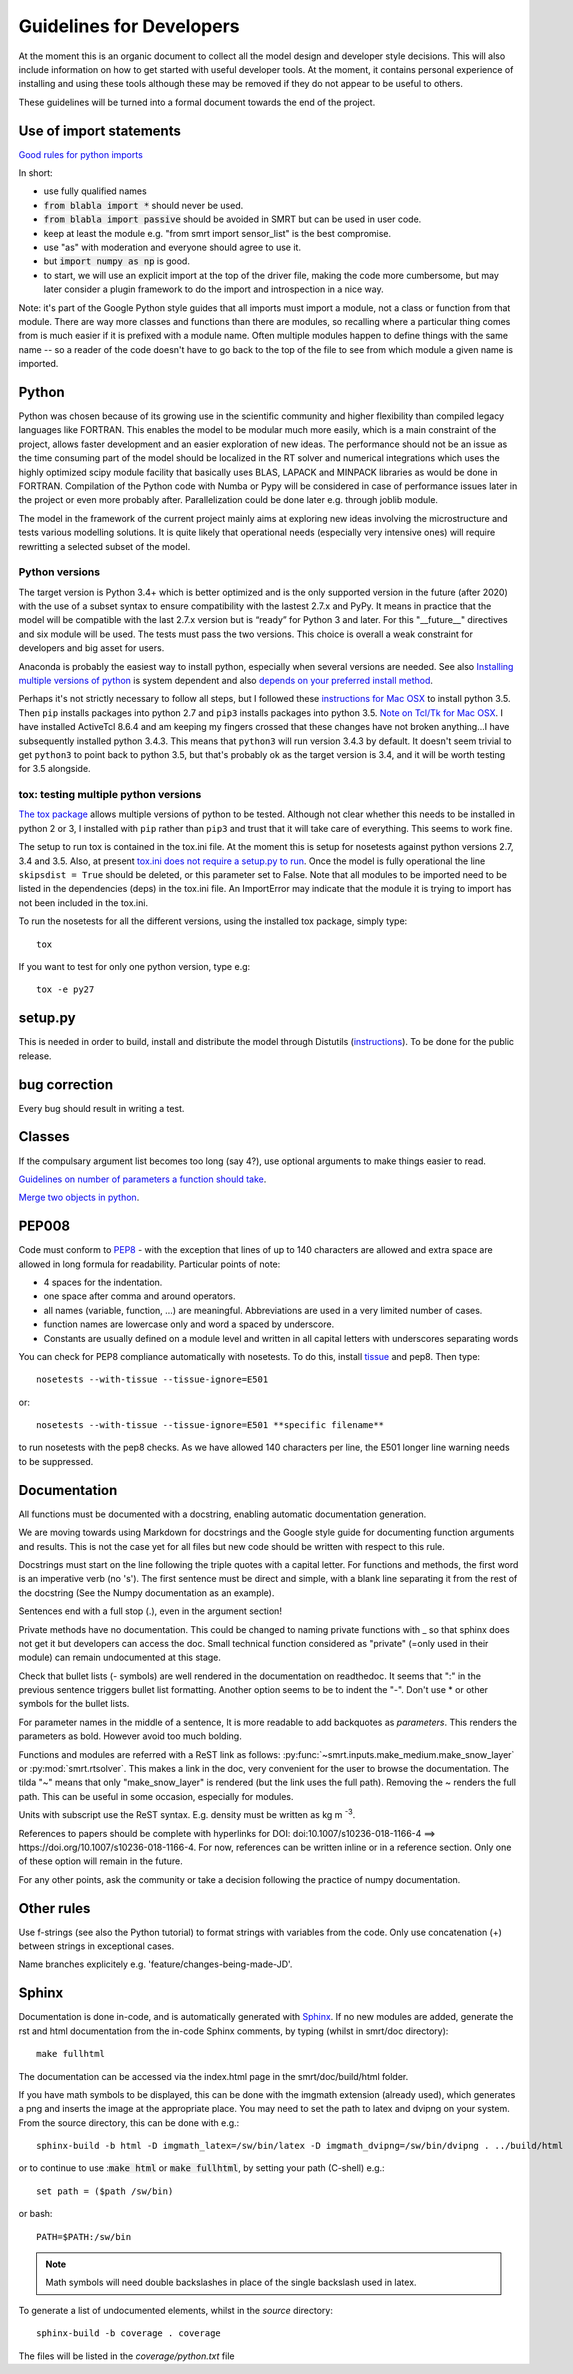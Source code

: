 ####################################
Guidelines for Developers
####################################

At the moment this is an organic document to collect all the model design and developer style decisions. This will also
include information on how to get started with useful developer tools. At the moment, it contains personal experience of installing and using these tools although these may be removed if they do not appear to be useful to others.

These guidelines will be turned into a formal document towards the end of the project.

Use of import statements
-------------------------

`Good rules for python imports <http://stackoverflow.com/questions/193919/what-are-good-rules-of-thumb-for-python-imports>`_

In short:

* use fully qualified names
* :code:`from blabla import *` should never be used.
* :code:`from blabla import passive` should be avoided in SMRT but can be used in user code.
* keep at least the module e.g. "from smrt import sensor_list" is the best compromise.
* use "as" with moderation and everyone should agree to use it.
* but :code:`import numpy as np` is good.
* to start, we will use an explicit import at the top of the driver file, making the code more cumbersome, but may later consider a plugin framework to do the import and introspection in a nice way.


Note: it's part of the Google Python style guides that
all imports must import a module, not a class or function from that
module. There are way more classes and functions than there are modules,
so recalling where a particular thing comes from is much easier if it is
prefixed with a module name. Often multiple modules happen to define
things with the same name -- so a reader of the code doesn't have to go
back to the top of the file to see from which module a given name is
imported.


Python
----------------------------------------
Python was chosen because of its growing use in the scientific community and higher flexibility than compiled legacy languages like FORTRAN. This enables the model to be modular much more easily, which is a main constraint of the project,  allows faster development and an easier exploration of new ideas. The performance should not be an issue as the time consuming part of the model should be localized in the RT solver and numerical integrations which uses the highly optimized scipy module facility that basically uses BLAS, LAPACK and MINPACK libraries as would be done in FORTRAN. Compilation of the Python code with Numba or Pypy will be considered in case of performance issues later in the project or even more probably after. Parallelization could be done later e.g. through joblib module.

The model in the framework of the current project mainly aims at exploring new ideas involving the microstructure and tests various modelling solutions. It is quite likely that operational needs (especially very intensive ones) will require rewritting a selected subset of the model.

Python versions
^^^^^^^^^^^^^^^^
The target version is Python 3.4+ which is better optimized and is the only supported version in the future (after 2020) with the use of a subset syntax to ensure compatibility with the lastest 2.7.x and PyPy. It means in practice that the model will be compatible with the last 2.7.x version but is “ready” for Python 3 and later. For this  "__future__" directives and six module will be used. The tests must pass the two versions. This choice is overall a weak constraint for developers and big asset for users.

Anaconda is probably the easiest way to install python, especially when several versions are needed. See also `Installing multiple versions of python <http://stackoverflow.com/questions/2547554/official-multiple-python-versions-on-the-same-machine>`_ is system dependent and also `depends on your preferred install method <http://stackoverflow.com/questions/2812520/pip-dealing-with-multiple-python-versions>`_.

Perhaps it's not strictly necessary to follow all steps, but I followed these `instructions for Mac OSX <https://iainhunter.wordpress.com/2012/11/08/howto-install-python3-pip3-tornado-on-mac/>`_ to install python 3.5. Then ``pip`` installs 
packages into python 2.7 and ``pip3`` installs packages into python 3.5. `Note on Tcl/Tk for Mac OSX <https://www.python.org/download/mac/tcltk/>`_. I have installed ActiveTcl 8.6.4 and am keeping my fingers crossed that these changes have not broken anything...I have subsequently installed python 3.4.3. This means that ``python3`` will run version 3.4.3 by default. It doesn't seem trivial to get ``python3`` to point back to python 3.5, but that's probably ok as the target version is 3.4, and it will be worth testing for 3.5 alongside.

tox: testing multiple python versions
^^^^^^^^^^^^^^^^^^^^^^^^^^^^^^^^^^^^^
`The tox package <https://tox.readthedocs.org/en/latest/>`_ allows multiple versions of python to be tested. Although not clear whether this needs to be installed in python 2 or 3, I installed with ``pip`` rather than ``pip3`` and trust that it will take care of everything. This seems to work fine.

The setup to run tox is contained in the tox.ini file. At the moment this is setup for nosetests against python versions 2.7, 3.4 and 3.5. Also, at present `tox.ini does not require a setup.py to run <http://stackoverflow.com/questions/18962403/how-do-i-run-tox-in-a-project-that-has-no-setup-py>`_. Once the model is fully operational the line ``skipsdist = True`` should be deleted, or this parameter set to False. Note that all modules to be imported need to be listed in the dependencies (deps) in the tox.ini file. An ImportError may indicate that the module it is trying to import has not been included in the tox.ini.

To run the nosetests for all the different versions, using the installed tox package, simply type::

    tox

If you want to test for only one python version, type e.g::

    tox -e py27


setup.py
------------------------

This is needed in order to build, install and distribute the model through Distutils (`instructions <https://docs.python.org/2/distutils/setupscript.html>`_). To be done for the public release.


bug correction
-----------------

Every bug should result in writing a test.


Classes
---------

If the compulsary argument list becomes too long (say 4?), use optional arguments to make things easier to read.

`Guidelines on number of parameters a function should take <http://programmers.stackexchange.com/questions/145055/are-there-guidelines-on-how-many-parameters-a-function-should-accept>`_.

`Merge two objects in python <http://byatool.com/lessons/simple-property-merge-for-python-objects/>`_.

PEP008
---------

Code must conform to `PEP8 <https://www.python.org/dev/peps/pep-0008/>`_ - with the exception that lines of up to 140 characters are allowed and extra space are allowed in long formula for readability. Particular points of note:

- 4 spaces for the indentation.
- one space after comma and around operators.
- all names (variable, function, …) are meaningful. Abbreviations are used in a very limited number of cases.
- function names are lowercase only and word a spaced by underscore.
- Constants are usually defined on a module level and written in all capital letters with underscores separating words

You can check for PEP8 compliance automatically with nosetests. To do this, install `tissue <https://code.activestate.com/pypm/tissue/>`_ and pep8. Then type::

    nosetests --with-tissue --tissue-ignore=E501

or::

    nosetests --with-tissue --tissue-ignore=E501 **specific filename**

to run nosetests with the pep8 checks. As we have allowed 140 characters per line, the E501 longer line warning needs to be suppressed.

Documentation
-------------

All functions must be documented with a docstring, enabling automatic documentation generation.

We are moving towards using Markdown for docstrings and the Google style guide for documenting function arguments and results.
This is not the case yet for all files but new code should be written with respect to this rule.

Docstrings must start on the line following the triple quotes with a capital letter. For functions and methods, the first word is an imperative verb (no 's').
The first sentence must be direct and simple, with a blank line separating it from the rest of the docstring (See the Numpy documentation as an example).

Sentences end with a full stop (.), even in the argument section!

Private methods have no documentation. This could be changed to naming private functions with _ so that sphinx does not get it but developers can access the doc. Small technical function considered as "private" (=only used in their module) can remain undocumented at this stage.

Check that bullet lists (- symbols) are well rendered in the documentation on readthedoc. It seems that ":" in the previous sentence triggers bullet list formatting. Another option seems to be to indent the "-". Don't use * or other symbols for the bullet lists.

For parameter names in the middle of a sentence, It is more readable to add backquotes as `parameters`. This renders the parameters as bold. However avoid too much bolding.

Functions and modules are referred with a ReST link as follows: :py:func:`~smrt.inputs.make_medium.make_snow_layer` or :py:mod:`smrt.rtsolver`. This makes a link in the doc, very convenient for the user to browse the documentation. The tilda "~" means that only "make_snow_layer" is rendered (but the link uses the full path). Removing the ~ renders the full path. This can be useful in some occasion, especially for modules.

Units with subscript use the ReST syntax. E.g. density must be written as kg m :sup:`-3`.

References to papers should be complete with hyperlinks for DOI: doi:10.1007/s10236-018-1166-4  ==> https://doi.org/10.1007/s10236-018-1166-4. For now, references can be written inline or in a reference section. Only one of these option will remain in the future.

For any other points, ask the community or take a decision following the practice of numpy documentation.

Other rules
-----------

Use f-strings (see also the Python tutorial) to format strings with variables from the code. Only use concatenation (+) between strings in exceptional cases.

Name branches explicitely e.g. 'feature/changes-being-made-JD'.

Sphinx
---------
Documentation is done in-code, and is automatically generated with `Sphinx <http://www.sphinx-doc.org/en/stable/>`_. If no new modules are added, generate the rst and html documentation from the in-code Sphinx comments, by typing (whilst in smrt/doc directory)::

    make fullhtml

The documentation can be accessed via the index.html page in the smrt/doc/build/html folder.

If you have math symbols to be displayed, this can be done with the imgmath extension (already used), which generates a png and inserts the image at the appropriate place. You may need to set the path to latex and dvipng on your system. From the source directory, this can be done with e.g.::

    sphinx-build -b html -D imgmath_latex=/sw/bin/latex -D imgmath_dvipng=/sw/bin/dvipng . ../build/html

or to continue to use ::code:`make html` or :code:`make fullhtml`, by setting your path (C-shell) e.g.::

    set path = ($path /sw/bin)

or bash::

    PATH=$PATH:/sw/bin

.. note::

    Math symbols will need double backslashes in place of the single backslash used in latex.

To generate a list of undocumented elements, whilst in the *source* directory::

    sphinx-build -b coverage . coverage

The files will be listed in the *coverage/python.txt* file
